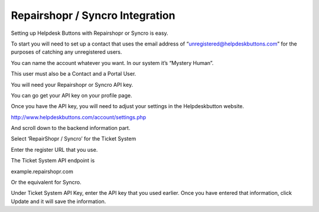 Repairshopr / Syncro Integration
================================
Setting up Helpdesk Buttons with Repairshopr or Syncro is easy. 

To start you will need to set up a contact that uses the email address of “unregistered@helpdeskbuttons.com” for the purposes of catching any unregistered users. 

You can name the account whatever you want. In our system it’s “Mystery Human”.

This user must also be a Contact and a Portal User.

You will need your Repairshopr or Syncro API key.

You can go get your API key on your profile page.

.. image:: images/rs-image-1.png

Once you have the API key, you will need to adjust your settings in the Helpdeskbutton website.

http://www.helpdeskbuttons.com/account/settings.php

And scroll down to the backend information part. 

.. image:: images/rs-image-2.png

Select ‘RepairShopr / Syncro’ for the Ticket System 

Enter the register URL that you use. 

The Ticket System API endpoint is  

example.repairshopr.com

Or the equivalent for Syncro.

Under Ticket System API Key, enter the API key that you used earlier. Once you have entered that information, click Update and it will save the information.